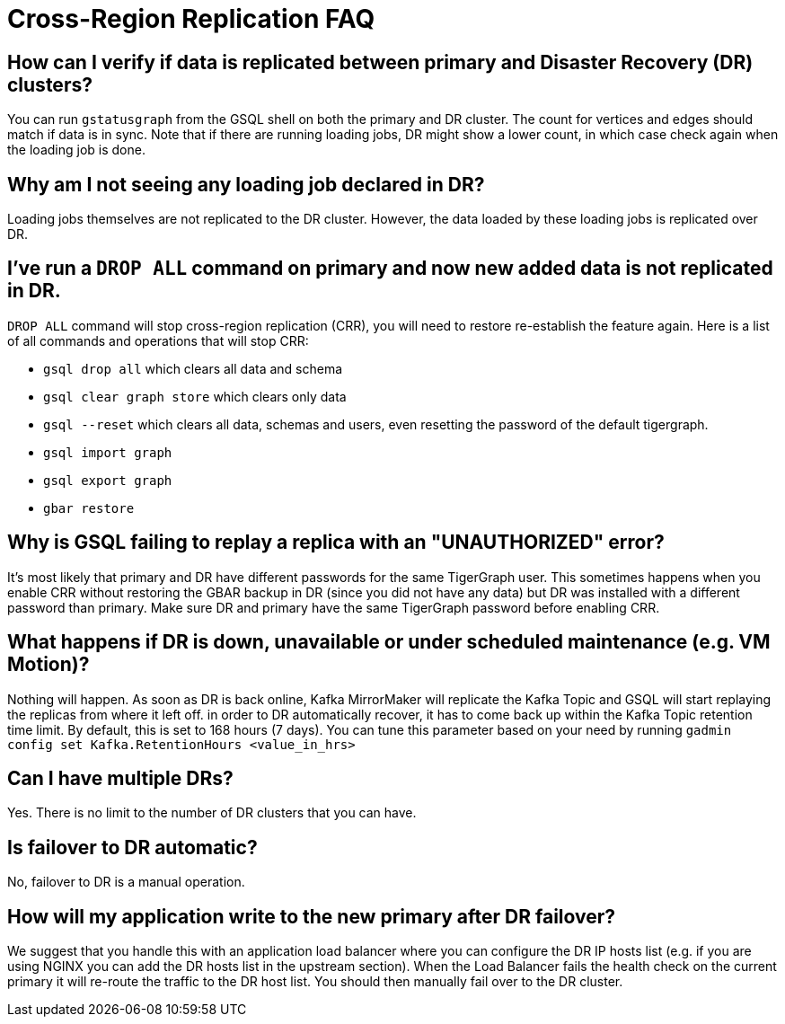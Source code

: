 = Cross-Region Replication FAQ

== How can I verify if data is replicated between primary and Disaster Recovery (DR) clusters?

You can run `gstatusgraph` from the GSQL shell on both the primary and DR cluster.
The count for vertices and edges should match if data is in sync.
Note that if there are running loading jobs, DR might show a lower count, in which case check again when the loading job is done.


== Why am I not seeing any loading job declared in DR?

Loading jobs themselves are not replicated to the DR cluster.
However, the data loaded by these loading jobs is replicated over DR.

== I've run a `DROP ALL` command on primary and now new added data is not replicated in DR.

`DROP ALL` command will stop cross-region replication (CRR), you will need to restore re-establish the feature again.
Here is a list of all commands and operations that will stop CRR:

* `gsql drop all` which clears all data and schema
* `gsql clear graph store` which clears only data
* `gsql --reset` which clears all data, schemas and users, even resetting the password of the default tigergraph.
* `gsql import graph`
* `gsql export graph`
* `gbar restore`

== Why is GSQL failing to replay a replica with an "UNAUTHORIZED" error?

It's most likely that primary and DR have different passwords for the same TigerGraph user.
This sometimes happens when you enable CRR without restoring the GBAR backup in DR (since you did not have any data) but DR was installed with a different password than primary.
Make sure DR and primary have the same TigerGraph password before enabling CRR.

== What happens if DR is down, unavailable or under scheduled maintenance (e.g. VM Motion)?

Nothing will happen.
As soon as DR is back online, Kafka MirrorMaker will replicate the Kafka Topic and GSQL will start replaying the replicas from where it left off.
in order to DR automatically recover, it has to come back up within the Kafka Topic retention time limit.
By default, this is set to 168 hours (7 days).
You can tune this parameter based on your need by running `gadmin config set Kafka.RetentionHours <value_in_hrs>`

== Can I have multiple DRs?

Yes.
There is no limit to the number of DR clusters that you can have.

== Is failover to DR automatic?

No, failover to DR is a manual operation.

== How will my application write to the new primary after DR failover?

We suggest that you handle this with an application load balancer where you can configure the DR IP hosts list (e.g. if you are using NGINX you can add the DR hosts list in the upstream section).
When the Load Balancer fails the health check on the current primary it will re-route the traffic to the DR host list.
You should then manually fail over to the DR cluster.